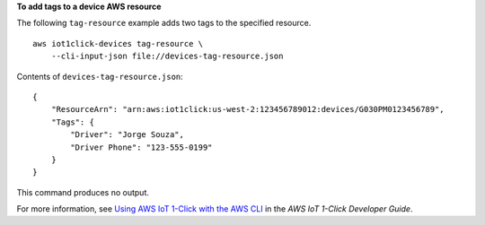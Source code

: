**To add tags to a device AWS resource**

The following ``tag-resource`` example adds two tags to the specified resource. ::

    aws iot1click-devices tag-resource \
        --cli-input-json file://devices-tag-resource.json

Contents of ``devices-tag-resource.json``::

    {
        "ResourceArn": "arn:aws:iot1click:us-west-2:123456789012:devices/G030PM0123456789",
        "Tags": {
            "Driver": "Jorge Souza",
            "Driver Phone": "123-555-0199"
        }
    }

This command produces no output.

For more information, see `Using AWS IoT 1-Click with the AWS CLI <https://docs.aws.amazon.com/iot-1-click/latest/developerguide/1click-cli.html>`__ in the *AWS IoT 1-Click Developer Guide*.
